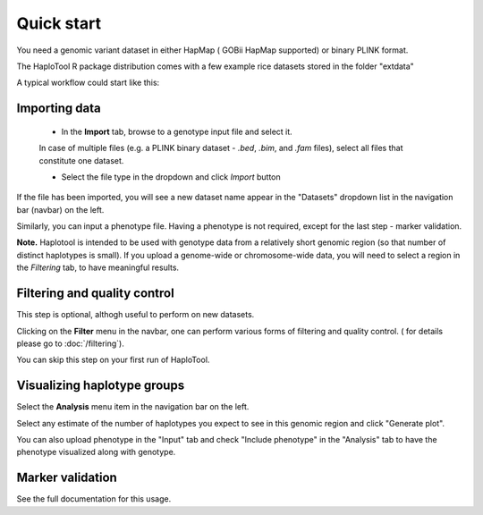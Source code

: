 
.. |proj|  replace:: HaploTool
.. _proj: http://gobii-marker-tools-portal


Quick start
===========

You need a genomic variant dataset in either HapMap ( GOBii HapMap supported) or binary PLINK format.

The |proj| R package distribution comes with a few example rice datasets stored in the folder "extdata" 

A typical workflow could start like this:

Importing  data
-----------

  - In the **Import** tab,  browse to a genotype input file and select it. 
  In case of multiple files (e.g. a PLINK binary dataset -  *.bed*, *.bim*, and  *.fam* files), 
  select all files that constitute one dataset.

  - Select the file type in the dropdown and click *Import* button

If the file has been imported, you will see a new dataset name appear 
in the "Datasets" dropdown list in the navigation bar (navbar) on the left.

Similarly, you can input a phenotype file. Having a phenotype is not required, except for the last step - marker validation.



**Note.**  Haplotool is intended to be used with genotype data from a relatively short genomic region (so that number of distinct haplotypes is small). If you upload a genome-wide or chromosome-wide data, you will need to select a region in the *Filtering* tab, to have meaningful results.


Filtering and quality control
---------

This step is optional, althogh useful to perform on new datasets.

Clicking on the **Filter** menu in the navbar, one can perform various forms  of filtering and quality control.
( for details please go to  :doc:`/filtering`).

You can skip this step on your first run of |proj|.


Visualizing haplotype groups
----------------------------

Select the **Analysis** menu item in the navigation bar on the left.

Select any estimate of the number of haplotypes you expect to see in this genomic region and click "Generate plot".

You can also upload phenotype in the "Input" tab and check "Include phenotype" in the "Analysis" tab to have the phenotype visualized along with genotype. 


Marker validation
-----------------

See the full documentation for this usage.






